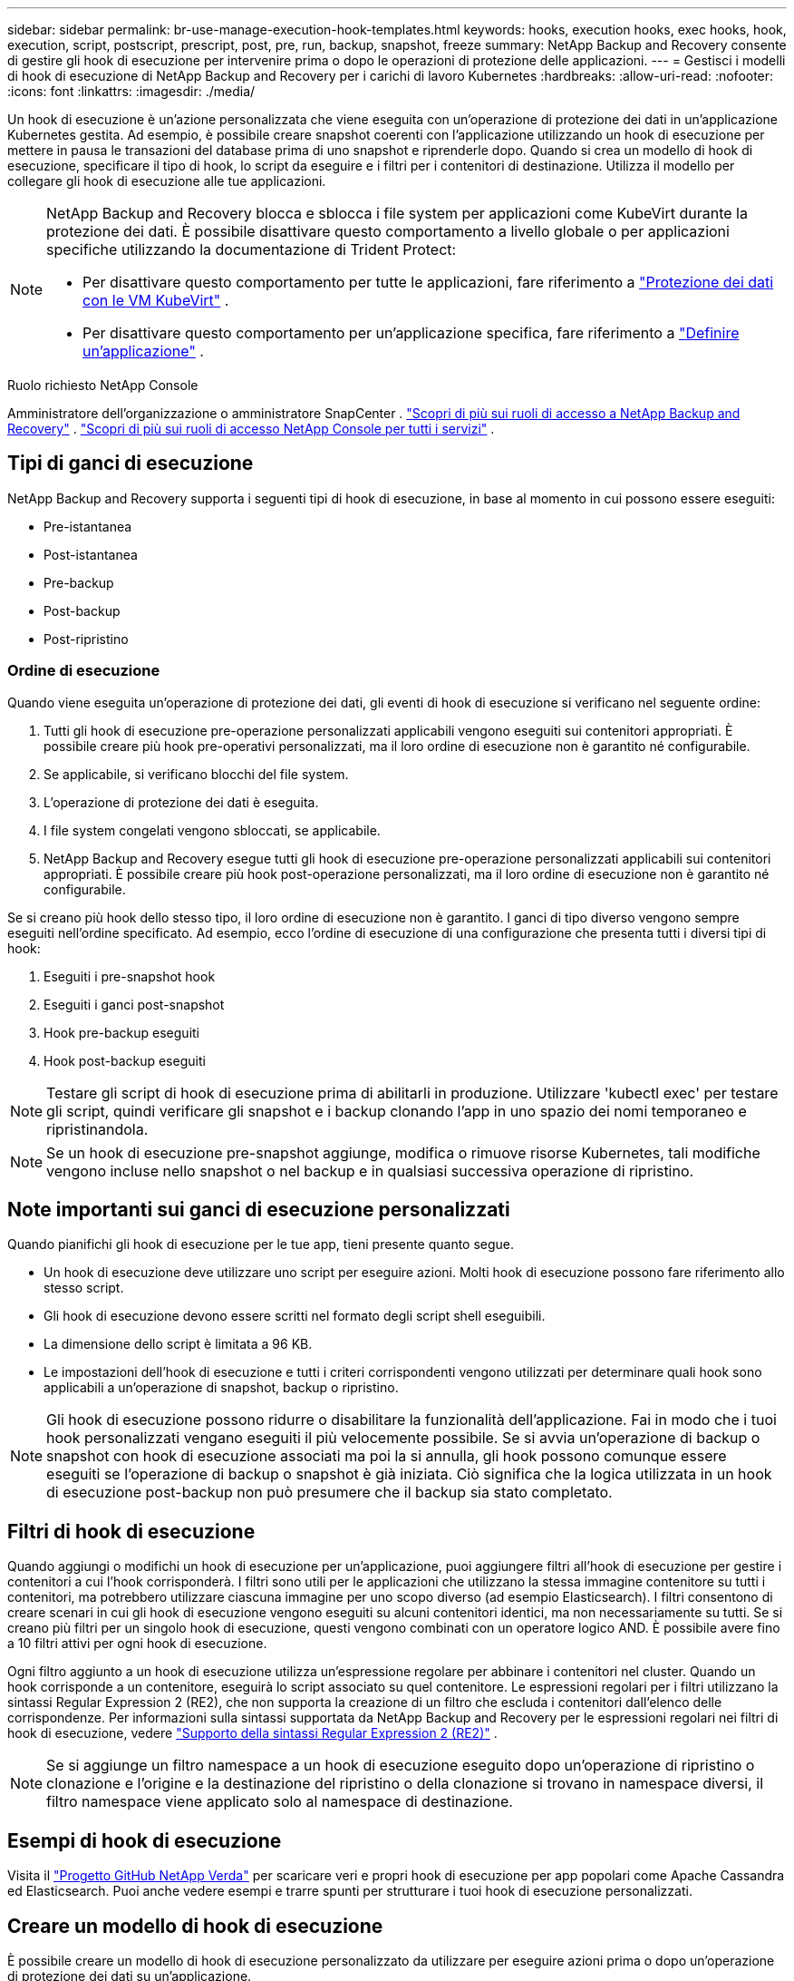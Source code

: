 ---
sidebar: sidebar 
permalink: br-use-manage-execution-hook-templates.html 
keywords: hooks, execution hooks, exec hooks, hook, execution, script, postscript, prescript, post, pre, run, backup, snapshot, freeze 
summary: NetApp Backup and Recovery consente di gestire gli hook di esecuzione per intervenire prima o dopo le operazioni di protezione delle applicazioni. 
---
= Gestisci i modelli di hook di esecuzione di NetApp Backup and Recovery per i carichi di lavoro Kubernetes
:hardbreaks:
:allow-uri-read: 
:nofooter: 
:icons: font
:linkattrs: 
:imagesdir: ./media/


[role="lead"]
Un hook di esecuzione è un'azione personalizzata che viene eseguita con un'operazione di protezione dei dati in un'applicazione Kubernetes gestita.  Ad esempio, è possibile creare snapshot coerenti con l'applicazione utilizzando un hook di esecuzione per mettere in pausa le transazioni del database prima di uno snapshot e riprenderle dopo.  Quando si crea un modello di hook di esecuzione, specificare il tipo di hook, lo script da eseguire e i filtri per i contenitori di destinazione.  Utilizza il modello per collegare gli hook di esecuzione alle tue applicazioni.

[NOTE]
====
NetApp Backup and Recovery blocca e sblocca i file system per applicazioni come KubeVirt durante la protezione dei dati.  È possibile disattivare questo comportamento a livello globale o per applicazioni specifiche utilizzando la documentazione di Trident Protect:

* Per disattivare questo comportamento per tutte le applicazioni, fare riferimento a https://docs.netapp.com/us-en/trident/trident-protect/trident-protect-requirements.html#protecting-data-with-kubevirt-vms["Protezione dei dati con le VM KubeVirt"] .
* Per disattivare questo comportamento per un'applicazione specifica, fare riferimento a https://docs.netapp.com/us-en/trident/trident-protect/trident-protect-manage-applications.html#define-an-application["Definire un'applicazione"] .


====
.Ruolo richiesto NetApp Console
Amministratore dell'organizzazione o amministratore SnapCenter . link:reference-roles.html["Scopri di più sui ruoli di accesso a NetApp Backup and Recovery"] . https://docs.netapp.com/us-en/console-setup-admin/reference-iam-predefined-roles.html["Scopri di più sui ruoli di accesso NetApp Console per tutti i servizi"^] .



== Tipi di ganci di esecuzione

NetApp Backup and Recovery supporta i seguenti tipi di hook di esecuzione, in base al momento in cui possono essere eseguiti:

* Pre-istantanea
* Post-istantanea
* Pre-backup
* Post-backup
* Post-ripristino




=== Ordine di esecuzione

Quando viene eseguita un'operazione di protezione dei dati, gli eventi di hook di esecuzione si verificano nel seguente ordine:

. Tutti gli hook di esecuzione pre-operazione personalizzati applicabili vengono eseguiti sui contenitori appropriati. È possibile creare più hook pre-operativi personalizzati, ma il loro ordine di esecuzione non è garantito né configurabile.
. Se applicabile, si verificano blocchi del file system.
. L'operazione di protezione dei dati è eseguita.
. I file system congelati vengono sbloccati, se applicabile.
. NetApp Backup and Recovery esegue tutti gli hook di esecuzione pre-operazione personalizzati applicabili sui contenitori appropriati.  È possibile creare più hook post-operazione personalizzati, ma il loro ordine di esecuzione non è garantito né configurabile.


Se si creano più hook dello stesso tipo, il loro ordine di esecuzione non è garantito.  I ganci di tipo diverso vengono sempre eseguiti nell'ordine specificato. Ad esempio, ecco l'ordine di esecuzione di una configurazione che presenta tutti i diversi tipi di hook:

. Eseguiti i pre-snapshot hook
. Eseguiti i ganci post-snapshot
. Hook pre-backup eseguiti
. Hook post-backup eseguiti



NOTE: Testare gli script di hook di esecuzione prima di abilitarli in produzione.  Utilizzare 'kubectl exec' per testare gli script, quindi verificare gli snapshot e i backup clonando l'app in uno spazio dei nomi temporaneo e ripristinandola.


NOTE: Se un hook di esecuzione pre-snapshot aggiunge, modifica o rimuove risorse Kubernetes, tali modifiche vengono incluse nello snapshot o nel backup e in qualsiasi successiva operazione di ripristino.



== Note importanti sui ganci di esecuzione personalizzati

Quando pianifichi gli hook di esecuzione per le tue app, tieni presente quanto segue.

* Un hook di esecuzione deve utilizzare uno script per eseguire azioni.  Molti hook di esecuzione possono fare riferimento allo stesso script.
* Gli hook di esecuzione devono essere scritti nel formato degli script shell eseguibili.
* La dimensione dello script è limitata a 96 KB.
* Le impostazioni dell'hook di esecuzione e tutti i criteri corrispondenti vengono utilizzati per determinare quali hook sono applicabili a un'operazione di snapshot, backup o ripristino.



NOTE: Gli hook di esecuzione possono ridurre o disabilitare la funzionalità dell'applicazione.  Fai in modo che i tuoi hook personalizzati vengano eseguiti il più velocemente possibile. Se si avvia un'operazione di backup o snapshot con hook di esecuzione associati ma poi la si annulla, gli hook possono comunque essere eseguiti se l'operazione di backup o snapshot è già iniziata. Ciò significa che la logica utilizzata in un hook di esecuzione post-backup non può presumere che il backup sia stato completato.



== Filtri di hook di esecuzione

Quando aggiungi o modifichi un hook di esecuzione per un'applicazione, puoi aggiungere filtri all'hook di esecuzione per gestire i contenitori a cui l'hook corrisponderà.  I filtri sono utili per le applicazioni che utilizzano la stessa immagine contenitore su tutti i contenitori, ma potrebbero utilizzare ciascuna immagine per uno scopo diverso (ad esempio Elasticsearch).  I filtri consentono di creare scenari in cui gli hook di esecuzione vengono eseguiti su alcuni contenitori identici, ma non necessariamente su tutti.  Se si creano più filtri per un singolo hook di esecuzione, questi vengono combinati con un operatore logico AND.  È possibile avere fino a 10 filtri attivi per ogni hook di esecuzione.

Ogni filtro aggiunto a un hook di esecuzione utilizza un'espressione regolare per abbinare i contenitori nel cluster.  Quando un hook corrisponde a un contenitore, eseguirà lo script associato su quel contenitore.  Le espressioni regolari per i filtri utilizzano la sintassi Regular Expression 2 (RE2), che non supporta la creazione di un filtro che escluda i contenitori dall'elenco delle corrispondenze.  Per informazioni sulla sintassi supportata da NetApp Backup and Recovery per le espressioni regolari nei filtri di hook di esecuzione, vedere https://github.com/google/re2/wiki/Syntax["Supporto della sintassi Regular Expression 2 (RE2)"^] .


NOTE: Se si aggiunge un filtro namespace a un hook di esecuzione eseguito dopo un'operazione di ripristino o clonazione e l'origine e la destinazione del ripristino o della clonazione si trovano in namespace diversi, il filtro namespace viene applicato solo al namespace di destinazione.



== Esempi di hook di esecuzione

Visita il https://github.com/NetApp/Verda["Progetto GitHub NetApp Verda"] per scaricare veri e propri hook di esecuzione per app popolari come Apache Cassandra ed Elasticsearch.  Puoi anche vedere esempi e trarre spunti per strutturare i tuoi hook di esecuzione personalizzati.



== Creare un modello di hook di esecuzione

È possibile creare un modello di hook di esecuzione personalizzato da utilizzare per eseguire azioni prima o dopo un'operazione di protezione dei dati su un'applicazione.

.Passi
. Nella Console, vai a *Protezione* > *Backup e ripristino*.
. Selezionare la scheda *Impostazioni*.
. Espandi la sezione *Modello di hook di esecuzione*.
. Selezionare *Crea modello di hook di esecuzione*.
. Immettere un nome per l'hook di esecuzione.
. Facoltativamente, scegli un tipo di hook. Ad esempio, un hook post-restore viene eseguito al termine dell'operazione di ripristino.
. Nella casella di testo *Script*, immettere lo script shell eseguibile che si desidera eseguire come parte del modello di hook di esecuzione.  Facoltativamente, puoi selezionare *Carica script* per caricare un file di script.
. Seleziona *Crea*.
+
Dopo aver creato il modello, questo viene visualizzato nell'elenco dei modelli nella sezione *Modello di hook di esecuzione*.


